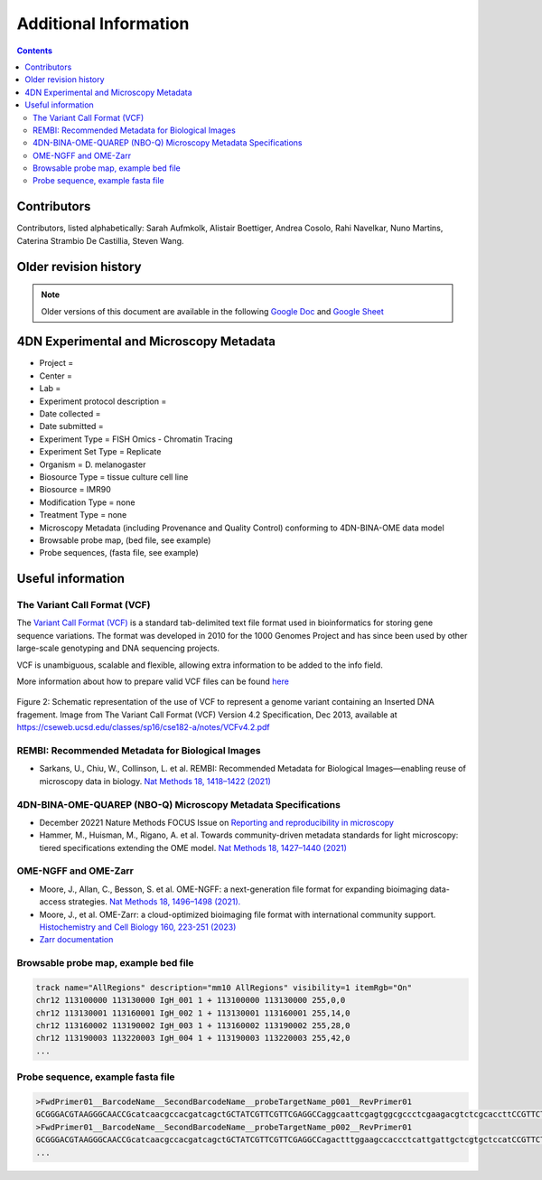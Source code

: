 Additional Information
======================

.. contents::

Contributors
------------
Contributors, listed alphabetically:
Sarah Aufmkolk,
Alistair Boettiger,
Andrea Cosolo,
Rahi Navelkar,
Nuno Martins, 
Caterina Strambio De Castillia,
Steven Wang.


Older revision history
----------------------
.. note::
    Older versions of this document are available in the following `Google Doc <https://docs.google.com/document/d/1z7rIYsQnbeS7y_SMuwoa8qsWKBD_BpV88vR79WiH_XI/edit?usp=sharing>`_ and `Google Sheet <https://docs.google.com/spreadsheets/d/1GvqokS5w8Yw2tAngsqDC8YcLdRha5cGr/edit?usp=sharing&ouid=103316056144222958298&rtpof=true&sd=true>`_

4DN Experimental and Microscopy Metadata
----------------------------------------
-  Project =
-  Center =
-  Lab =
-  Experiment protocol description =
-  Date collected =
-  Date submitted =
-  Experiment Type = FISH Omics - Chromatin Tracing
-  Experiment Set Type = Replicate
-  Organism = D. melanogaster
-  Biosource Type = tissue culture cell line
-  Biosource = IMR90
-  Modification Type = none
-  Treatment Type = none
-  Microscopy Metadata (including Provenance and Quality Control)
   conforming to 4DN-BINA-OME data model
-  Browsable probe map, (bed file, see example)
-  Probe sequences, (fasta file, see example)

Useful information
------------------
The Variant Call Format (VCF)
^^^^^^^^^^^^^^^^^^^^^^^^^^^^^
The `Variant Call Format (VCF) <https://samtools.github.io/hts-specs/VCFv4.2.pdf>`_ is a standard tab-delimited text file format used in bioinformatics for storing gene sequence variations. The format was developed in 2010 for the 1000 Genomes Project and has since been used by other large-scale genotyping and DNA sequencing projects.

VCF is unambiguous, scalable and flexible, allowing extra information to be added to the info field. 

More information about how to prepare valid VCF files can be found `here <https://gatk.broadinstitute.org/hc/en-us/articles/360035531692-VCF-Variant-Call-Format>`_

.. figure:: images/VCF_IN_example.png
  :class: shadow-image
  :width: 100%
  :align: center

  Figure 2: Schematic representation of the use of VCF to represent a genome variant containing an Inserted DNA fragement. Image from The Variant Call Format (VCF) Version 4.2 Specification, Dec 2013, available at https://cseweb.ucsd.edu/classes/sp16/cse182-a/notes/VCFv4.2.pdf

REMBI: Recommended Metadata for Biological Images
^^^^^^^^^^^^^^^^^^^^^^^^^^^^^^^^^^^^^^^^^^^^^^^^^
- Sarkans, U., Chiu, W., Collinson, L. et al. REMBI: Recommended Metadata for Biological Images—enabling reuse of microscopy data in biology. `Nat Methods 18, 1418–1422 (2021) <https://doi.org/10.1038/s41592-021-01166-8>`_

4DN-BINA-OME-QUAREP (NBO-Q) Microscopy Metadata Specifications
^^^^^^^^^^^^^^^^^^^^^^^^^^^^^^^^^^^^^^^^^^^^^^^^^^^^^^^^^^^^^^
-  December 20221 Nature Methods FOCUS Issue on `Reporting and reproducibility in microscopy <https://www.nature.com/collections/djiciihhjh>`_
-  Hammer, M., Huisman, M., Rigano, A. et al. Towards community-driven metadata standards for light microscopy: tiered specifications extending the OME model. `Nat Methods 18, 1427–1440 (2021) <https://doi.org/10.1038/s41592-021-01327-9>`_

OME-NGFF and OME-Zarr
^^^^^^^^^^^^^^^^^^^^^
-  Moore, J., Allan, C., Besson, S. et al. OME-NGFF: a next-generation file format for expanding bioimaging data-access strategies. `Nat Methods 18, 1496–1498 (2021). <https://doi.org/10.1038/s41592-021-01326-w>`_
-  Moore, J., et al. OME-Zarr: a cloud-optimized bioimaging file format with international community support. `Histochemistry and Cell Biology 160, 223-251 (2023) <https://doi.org/10.1007/s00418-023-02209-1>`_
-  `Zarr documentation <https://zarr.readthedocs.io/en/stable/>`_


Browsable probe map, example bed file
^^^^^^^^^^^^^^^^^^^^^^^^^^^^^^^^^^^^^

.. code::

  track name="AllRegions" description="mm10 AllRegions" visibility=1 itemRgb="On"
  chr12 113100000 113130000 IgH_001 1 + 113100000 113130000 255,0,0
  chr12 113130001 113160001 IgH_002 1 + 113130001 113160001 255,14,0
  chr12 113160002 113190002 IgH_003 1 + 113160002 113190002 255,28,0
  chr12 113190003 113220003 IgH_004 1 + 113190003 113220003 255,42,0
  ...

Probe sequence, example fasta file
^^^^^^^^^^^^^^^^^^^^^^^^^^^^^^^^^^


.. code::

  >FwdPrimer01__BarcodeName__SecondBarcodeName__probeTargetName_p001__RevPrimer01
  GCGGGACGTAAGGGCAACCGcatcaacgccacgatcagctGCTATCGTTCGTTCGAGGCCaggcaattcgagtggcgccctcgaagacgtctcgcaccttCCGTTCTGAGGGTTGCCGTG
  >FwdPrimer01__BarcodeName__SecondBarcodeName__probeTargetName_p002__RevPrimer01
  GCGGGACGTAAGGGCAACCGcatcaacgccacgatcagctGCTATCGTTCGTTCGAGGCCagactttggaagccaccctcattgattgctcgtgctccatCCGTTCTGAGGGTTGCCGTG
  ...

